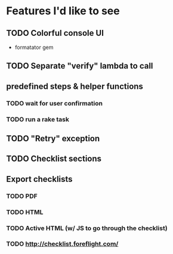 
* Features I'd like to see
** TODO Colorful console UI
   - formatator gem
** TODO Separate "verify" lambda to call
** predefined steps & helper functions
*** TODO wait for user confirmation
*** TODO run a rake task
** TODO "Retry" exception
** TODO Checklist sections
** Export checklists
*** TODO PDF
*** TODO HTML
*** TODO Active HTML (w/ JS to go through the checklist)
*** TODO http://checklist.foreflight.com/
